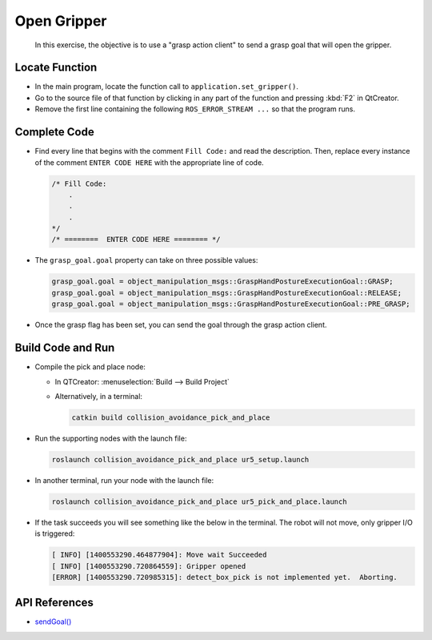 Open Gripper
============

  In this exercise, the objective is to use a "grasp action client" to send a
  grasp goal that will open the gripper.


Locate Function
---------------

* In the main program, locate the function call to
  ``application.set_gripper()``.
* Go to the source file of that function by clicking in any part of the
  function and pressing :kbd:`F2` in QtCreator.
* Remove the first line containing the following ``ROS_ERROR_STREAM ...`` so
  that the program runs.


Complete Code
-------------

* Find every line that begins with the comment ``Fill Code:`` and read the
  description. Then, replace every instance of the comment ``ENTER CODE HERE``
  with the appropriate line of code.

  .. code-block:: cpp

    /* Fill Code:
        .
        .
        .
    */
    /* ========  ENTER CODE HERE ======== */

* The ``grasp_goal.goal`` property can take on three possible values:

  .. code-block:: cpp

    grasp_goal.goal = object_manipulation_msgs::GraspHandPostureExecutionGoal::GRASP;
    grasp_goal.goal = object_manipulation_msgs::GraspHandPostureExecutionGoal::RELEASE;
    grasp_goal.goal = object_manipulation_msgs::GraspHandPostureExecutionGoal::PRE_GRASP;

* Once the grasp flag has been set, you can send the goal through the grasp
  action client. 


Build Code and Run
------------------

* Compile the pick and place node:

  * In QTCreator: :menuselection:`Build --> Build Project`

  * Alternatively, in a terminal:

    .. code-block:: shell

      catkin build collision_avoidance_pick_and_place

* Run the supporting nodes with the launch file:

  .. code-block:: shell

    roslaunch collision_avoidance_pick_and_place ur5_setup.launch

* In another terminal, run your node with the launch file:

  .. code-block:: shell

    roslaunch collision_avoidance_pick_and_place ur5_pick_and_place.launch

* If the task succeeds you will see something like the below in the
  terminal. The robot will not move, only gripper I/O is triggered:

  .. code-block:: text

    [ INFO] [1400553290.464877904]: Move wait Succeeded
    [ INFO] [1400553290.720864559]: Gripper opened
    [ERROR] [1400553290.720985315]: detect_box_pick is not implemented yet.  Aborting.


API References
--------------

* `sendGoal() <http://docs.ros.org/melodic/api/actionlib/html/classactionlib_1_1SimpleActionClient.html#ae6a2e6904495e7c20c59e96af0d86801>`_
